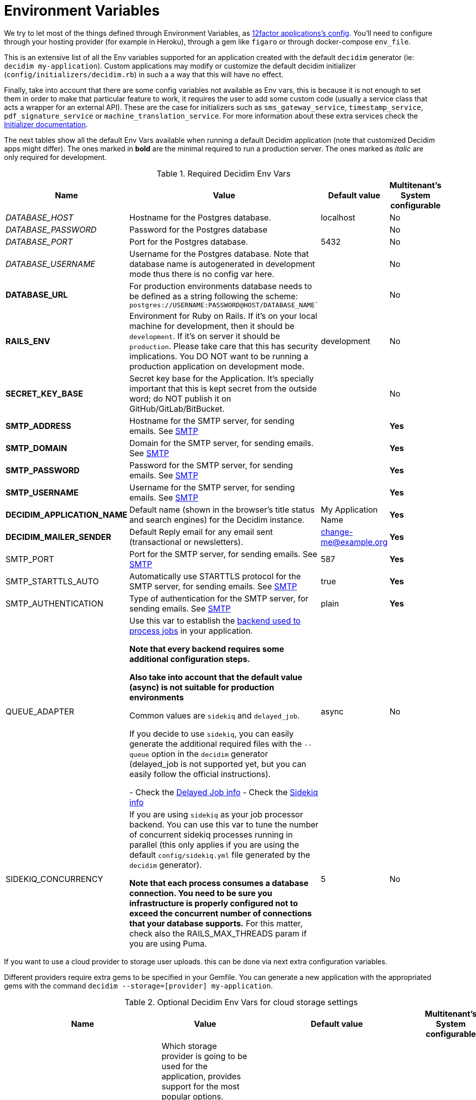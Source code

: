 = Environment Variables

We try to let most of the things defined through Environment Variables, as https://12factor.net/config[12factor applications's config]. You'll need to configure through your hosting provider (for example in Heroku), through a gem like `figaro` or through docker-compose `env_file`.

This is an extensive list of all the Env variables supported for an application created with the default `decidim` generator (ie: `decidim my-application`). Custom applications may modify or customize the default decidim initializer (`config/initializers/decidim.rb`) in such a a way that this will have no effect.

Finally, take into account that there are some config variables not available as Env vars, this is because it is not enough to set them in order to make that particular feature to work, it requires the user to add some custom code (usually a service class that acts a wrapper for an external API). These are the case for initializers such as `sms_gateway_service`, `timestamp_service`, `pdf_signature_service` or `machine_translation_service`. For more information about these extra services check the xref:configure:initializer.adoc[Initializer documentation].

The next tables show all the default Env Vars available when running a default Decidim application (note that customized Decidim apps might differ). The ones marked in *bold* are the minimal required to run a production server. The ones marked as _italic_ are only required for development.

.Required Decidim Env Vars
[%autowidth.stretch]
|===
|Name |Value |Default value|Multitenant's System configurable

|_DATABASE_HOST_
|Hostname for the Postgres database.
|localhost
|No

|_DATABASE_PASSWORD_
|Password for the Postgres database
|
|No

|_DATABASE_PORT_
|Port for the Postgres database.
|5432
|No

|_DATABASE_USERNAME_
|Username for the Postgres database. Note that database name is autogenerated in development mode thus there is no config var here.
|
|No

|*DATABASE_URL*
|For production environments database needs to be defined as a string following the scheme: `postgres://USERNAME:PASSWORD@HOST/DATABASE_NAME``
|
|No

|*RAILS_ENV*
|Environment for Ruby on Rails. If it's on your local machine for development, then it should be `development`. If it's on server it should be `production`. Please take care that this has security implications. You DO NOT want to be running a production application on development mode.
|development
|No

|*SECRET_KEY_BASE*
|Secret key base for the Application. It's specially important that this is kept secret from the outside word; do NOT publish it on GitHub/GitLab/BitBucket.
|
|No

|*SMTP_ADDRESS*
|Hostname for the SMTP server, for sending emails. See xref:services:smtp.adoc[SMTP]
|
|*Yes*

|*SMTP_DOMAIN*
|Domain for the SMTP server, for sending emails. See xref:services:smtp.adoc[SMTP]
|
|*Yes*

|*SMTP_PASSWORD*
|Password for the SMTP server, for sending emails. See xref:services:smtp.adoc[SMTP]
|
|*Yes*

|*SMTP_USERNAME*
|Username for the SMTP server, for sending emails. See xref:services:smtp.adoc[SMTP]
|
|*Yes*

|*DECIDIM_APPLICATION_NAME*
|Default name (shown in the browser's title status and search engines) for the Decidim instance.
|My Application Name
|*Yes*

|*DECIDIM_MAILER_SENDER*
|Default Reply email for any email sent (transactional or newsletters).
|change-me@example.org
|*Yes*

|SMTP_PORT
|Port for the SMTP server, for sending emails. See xref:services:smtp.adoc[SMTP]
|587
|*Yes*

|SMTP_STARTTLS_AUTO
|Automatically use STARTTLS protocol for the SMTP server, for sending emails. See xref:services:smtp.adoc[SMTP]
|true
|*Yes*

|SMTP_AUTHENTICATION
|Type of authentication for the SMTP server, for sending emails. See xref:services:smtp.adoc[SMTP]
|plain
|*Yes*

|QUEUE_ADAPTER
|Use this var to establish the https://guides.rubyonrails.org/active_job_basics.html#backends[backend used to process jobs] in your application.

*Note that every backend requires some additional configuration steps.*

*Also take into account that the default value (async) is not suitable for production environments*

Common values are `sidekiq` and `delayed_job`.

If you decide to use `sidekiq`, you can easily generate the additional required files with the `--queue` option in the `decidim` generator (delayed_job is not supported yet, but you can easily follow the official instructions).

- Check the https://github.com/collectiveidea/delayed_job[Delayed Job info]
- Check the https://github.com/mperham/sidekiq/wiki[Sidekiq info]
|async
|No

|SIDEKIQ_CONCURRENCY
|If you are using `sidekiq` as your job processor backend. You can use this var to tune the number of concurrent sidekiq processes running in parallel (this only applies if you are using the default `config/sidekiq.yml` file generated by the `decidim` generator).

*Note that each process consumes a database connection. You need to be sure you infrastructure is properly configured not to exceed the concurrent number of connections that your database supports.* For this matter, check also the RAILS_MAX_THREADS param if you are using Puma.
|5
|No

|===

If you want to use a cloud provider to storage user uploads. this can be done via next extra configuration variables.

Different providers require extra gems to be specified in your Gemfile. You can generate a new application with the appropriated gems with the command `decidim --storage=[provider] my-application`.

.Optional Decidim Env Vars for cloud storage settings
[%autowidth.stretch]
|===
|Name |Value |Default value|Multitenant's System configurable

|STORAGE_PROVIDER
|Which storage provider is going to be used for the application, provides support for the most popular options. Options are `local`, `s3` (compatible with any AWS-S3 service provider), `azure` (for Microsoft Cloud Storage), `gcs` (Google Cloud Services).

*If this setting is set to any other value than `local`, and additional gem for the specified service must be installed in the Gemfile of your application*. See https://edgeguides.rubyonrails.org/active_storage_overview.html#setup[the official Rails guide] for details.
|local
|No

|STORAGE_CDN_HOST
|If you are using a cloud provider, having a CDN on top of it is probably a good idea. For instance, using a CloudFront distribution on top of a S3 configuration. But other services can be used as well (you can use https://cloudflare.com[CloudFlare] for free with excellent results).

Set the protocol, host and path to your CDN and all the user-generated files (through Active Storage) will be prefixed with this instead of serving files directly from the same domain of your application.

*Note that this is not the same as the RAILS_ASSET_HOST var. This other variable is used for static, compiled assets while STORAGE_CDN_HOST is for files dynamically generated within the application by users or admins.*
|
|No

|*AWS_ACCESS_KEY_ID*
|If STORAGE_PROVIDER is set to `s3`, define here your AWS KEY ID with permissions to access the bucket for the application.

Also, be sure to add the line `gem "aws-sdk-s3", require: false` in your Gemfile.
|
|No

|*AWS_SECRET_ACCESS_KEY*
|If STORAGE_PROVIDER is set to `s3`, define here your AWS SECRET KEY with permissions to access the bucket for the application.
|
|No

|*AWS_BUCKET*
|If STORAGE_PROVIDER is set to `s3`, define here the bucket used for uploading files and images.
|
|No

|*AWS_REGION*
|If STORAGE_PROVIDER is set to `s3`, define here your region (in case your S3 provider requires it, required if `AWS_ENDPOINT` is empty).
|
|No

|*AWS_ENDPOINT*
|If STORAGE_PROVIDER is set to `s3`, define here your endpoint (this is mandatory if using any provider that is not AWS, can be empty if using AWS and `AWS_REGION` is specified).
|
|No

|*AZURE_STORAGE_ACCESS_KEY*
|If STORAGE_PROVIDER is set to `azure`, define here your AZURE ACCESS KEY with permissions to access the container for the application. Needs to be encoded in Base64.

Also, be sure to add the line `gem "azure-storage-blob", require: false` in your Gemfile.
|
|No

|*AZURE_STORAGE_ACCOUNT_NAME*
|If STORAGE_PROVIDER is set to `azure`, define here your AZURE ACCOUNT NAME with permissions to access the container for the application.
|
|No

|*AZURE_CONTAINER*
|If STORAGE_PROVIDER is set to `azure`, define here your AZURE CONTAINER used for uploading files and images.
|
|No

|*GCS_PROJECT*
|If STORAGE_PROVIDER is set to `gcs`, define here your GOOGLE CLOUD PROJECT with permissions to access the bucket for the application.

Also, be sure to add the line `gem "google-cloud-storage", "~> 1.11", require: false` in your Gemfile.

*GOOGLE CLOUD SERVICES require some amount of parameters. You should be able to extract them from a `keyfile.json` file.*
|
|No

|*GCS_BUCKET*
|If STORAGE_PROVIDER is set to `gcs`, define here your GOOGLE CLOUD BUCKET used for uploading files and images.
|
|No

|GCS_TYPE
|If STORAGE_PROVIDER is set to `gcs`, define here your GOOGLE CLOUD SERVICE TYPE.
|service_account
|No

|*GCS_PROJECT_ID*
|If STORAGE_PROVIDER is set to `gcs`, define here your GOOGLE CLOUD PROJECT ID.
|
|No

|*GCS_PRIVATE_KEY_ID*
|If STORAGE_PROVIDER is set to `gcs`, define here your GOOGLE CLOUD PRIVATE KEY ID.
|
|No

|*GCS_PRIVATE_KEY*
|If STORAGE_PROVIDER is set to `gcs`, define here your GOOGLE CLOUD PRIVATE KEY.
|
|No

|*GCS_CLIENT_EMAIL*
|If STORAGE_PROVIDER is set to `gcs`, define here your GOOGLE CLOUD CLIENT EMAIL.
|
|No

|*GCS_CLIENT_ID*
|If STORAGE_PROVIDER is set to `gcs`, define here your GOOGLE CLOUD CLIENT ID.
|
|No

|GCS_AUTH_URI
|If STORAGE_PROVIDER is set to `gcs`, define here your GOOGLE CLOUD AUTH URI (if needed)
|https://accounts.google.com/o/oauth2/auth
|No

|GCS_TOKEN_URI
|If STORAGE_PROVIDER is set to `gcs`, define here your GOOGLE CLOUD TOKEN URI (if needed)
|https://accounts.google.com/o/oauth2/token
|No

|GCS_AUTH_PROVIDER_X509_CERT_URL
|If STORAGE_PROVIDER is set to `gcs`, define here your GOOGLE CLOUD AUTH X509 CERT URI (if needed)
|https://www.googleapis.com/oauth2/v1/certs
|No

|GCS_CLIENT_X509_CERT_URL
|If STORAGE_PROVIDER is set to `gcs`, define here your GOOGLE CLOUD X509 CERT URI (if needed)
|
|No

|===

Next variables are additional services such as geolocation, etherpad and other simple integrations.
Also some more refined configurations:

.Optional Decidim Env Vars for external services integrations
[%autowidth.stretch]
|===
|Name |Value |Default value|Multitenant's System configurable


|MAPS_PROVIDER
|For a simple geolocation and tile maps service configuration define this value to one of the supported providers, currently `here` for https://HERE.com[HERE Maps] or `osm` for https://www.openstreetmap.org[OpenStreatMap]. See xref:services:maps.adoc[Maps].
|
|No

|MAPS_API_KEY
|For a simple geolocation and tile maps service configuration define this value in case the provider needs it (if you are using Here Maps, you will need an API key). See xref:services:maps.adoc[Maps].

*Note that if you are using the `here` service you do not need to do anything else. If using `osm` however check the rest of env vars related to maps for a proper configuration*
|
|No

|MAPS_DYNAMIC_URL
|If you are using a `osm` as a provider, you need to define this variable. Keep in mind that OpenStreetMap cannot be used directly due its non-commercial license in many cases. See xref:services:maps.adoc[Maps].

*You need to define this variable if using `osm` as a provider, usually the URL goes in the form of `https://tile.openstreetmap.org/\{z}/\{x}/\{y}.png?key=\{apiKey}&\{foo}`*
|
|No

|MAPS_STATIC_URL
|If you are using a `osm` as a provider, you need to define this variable. Keep in mind that OpenStreetMap cannot be used directly due its non-commercial license in many cases. See xref:services:maps.adoc[Maps].

*You need to define this variable if using `osm` as a provider, usually the URL goes in the form of `http://staticmap.openstreetmap.de/`*
|https://image.maps.ls.hereapi.com/mia/1.6/mapview (only if using Here Maps)
|No

|MAPS_ATTRIBUTION
|If you are using a `osm` as a provider, you need to define this variable. OpenStreeMap requires you to show the credits and that's what this does. See xref:services:maps.adoc[Maps].

*You need to define this variable if using `osm` as a provider, the next text is a pretty common value: `<a href="https://www.openstreetmap.org/copyright" target="_blank">&copy; OpenStreetMap</a> contributors`*
|
|No

|MAPS_EXTRA_VARS
|Some providers may require you to send additional variables in the dynamic tile request (custom api keys, secrets, etc). Use this to do that, you can define as many pairs of "variable"/"value" in a URL-encoded string. See xref:services:maps.adoc[Maps].

*Note that to defined this variable might not be necessary in most cases, if you do it must look something like `api_key=true&foo=bar%3Dbaz`*
|
|No

|MAPS_GEOCODING_HOST
|If you are using a `osm` as a provider, you need to define this variable to define the geocoder service to to translate addresses into latitude/longitude coordinates. See xref:services:maps.adoc[Maps].

*You need to define this variable if using `osm` as a provider, usually the URL goes in the form of `https://nominatim.openstreetmap.org`*
|
|No

|MAPS_DYNAMIC_PROVIDER
|For advanced cases, you can define this value instead or in combination of MAPS_PROVIDER (which will be the default). This allows to set up different providers for the static tile provider than the dynamic. See xref:services:maps.adoc[Maps].

*Note that you do not need to define this variable for the most common, simple, one provider cases.*
|
|No

|MAPS_STATIC_PROVIDER
|For advanced cases, you can define this value instead or in combination of MAPS_PROVIDER (which will be the default). This allows to set up different providers for the static tile provider than the dynamic. See xref:services:maps.adoc[Maps].

*Note that you do not need to define this variable for the most common, simple, one provider cases.*
|
|No

|MAPS_STATIC_API_KEY
|For advanced cases, you can define this value instead or in combination of MAPS_API_KEY (which will be the default). This allows to set up different providers for the static tile provider than the dynamic requiring different API KEYS. See xref:services:maps.adoc[Maps].

*Note that you do not need to define this variable for the most common, simple, one provider cases.*
|
|No

|MAPS_DYNAMIC_API_KEY
|For advanced cases, you can define this value instead or in combination of MAPS_API_KEY (which will be the default). This allows to set up different providers for the static tile provider than the dynamic requiring different API KEYS. See xref:services:maps.adoc[Maps].

*Note that you do not need to define this variable for the most common, simple, one provider cases.*
|
|No

|ETHERPAD_SERVER
|URL for an https://etherpad.org/[Etherpad.org] server to integrate in Decidim for collaborative, real time writing events. See xref:services:etherpad.adoc[Etherpad].
|
|No

|ETHERPAD_API_KEY
|API key for communicating with the Etherpad server. See xref:services:etherpad.adoc[Etherpad].
|
|No

|ETHERPAD_API_VERSION
|Etherpad API version, this is unlikely to be needed to be changed. See xref:services:etherpad.adoc[Etherpad].
|1.2.1
|No

|OMNIAUTH_FACEBOOK_APP_ID
|App ID for enabling access through Facebook.com accounts. See xref:services:social_providers.adoc[Social Providers]. Note that defining this variable automatically renders the "login with" button.
|
|*Yes*

|OMNIAUTH_FACEBOOK_APP_SECRET
|App Secret for enabling access through Facebook.com accounts. See xref:services:social_providers.adoc[Social Providers].
|
|*Yes*

|OMNIAUTH_GOOGLE_CLIENT_ID
|Client ID for enabling access through Google.com accounts. See xref:services:social_providers.adoc[Social Providers].
|
|*Yes*

|OMNIAUTH_GOOGLE_CLIENT_SECRET
|Client Secret for enabling access through Google.com accounts. See xref:services:social_providers.adoc[Social Providers].
|
|*Yes*

|OMNIAUTH_TWITTER_API_KEY
|API Key for enabling access through Twitter.com accounts. See xref:services:social_providers.adoc[Social Providers].
|
|*Yes*

|OMNIAUTH_TWITTER_API_SECRET
|API Secret for enabling access through Twitter.com accounts. See xref:services:social_providers.adoc[Social Providers].
|
|*Yes*

|BULLETIN_BOARD_SERVER
|The full URL to identify a https://github.com/decidim/decidim-bulletin-board[Bulletin Board Server]. *It must point to the Graphql API* (ie: https://bulletinboard.example.org/api) See xref:services:elections_bulletin_board.adoc[Elections Bulletin Board].
|
|No

|BULLETIN_BOARD_PUBLIC_KEY
|The public RSA key used to verify the Bulletin Board Server. See xref:services:elections_bulletin_board.adoc[Elections Bulletin Board].
|
|No

|BULLETIN_BOARD_API_KEY
|An additional API key to add additional security with the communications with the Elections Bulletin Board Server. See xref:services:elections_bulletin_board.adoc[Elections Bulletin Board].
|
|No

|AUTHORITY_NAME
|The name of the Authority registered in the Bulletin Board Server corresponding to this Decidim instance. See xref:services:elections_bulletin_board.adoc[Elections Bulletin Board].
|
|No

|AUTHORITY_PRIVATE_KEY
|The private RSA key of this Decidim instance corresponding to the Authority public key registered in the Bulletin Board Server. See xref:services:elections_bulletin_board.adoc[Elections Bulletin Board].
|
|No

|ELECTIONS_SCHEME_NAME
|The type of strategy used in the Bulletin Board Server used for encrypting the Election. *Currently only `electionguard` is available for production* See xref:services:elections_bulletin_board.adoc[Elections Bulletin Board].
|electionguard
|No

|ELECTIONS_NUMBER_OF_TRUSTEES
|Number of trustees for `electionguard` election scheme, minimum number is 2. See xref:services:elections_bulletin_board.adoc[Elections Bulletin Board].
|
|No

|ELECTIONS_QUORUM
|Number of trustees required to be present in order to decrypt an election in case of the `electionguard` scheme. Minimum is 2, maximum the number of trustees. See xref:services:elections_bulletin_board.adoc[Elections Bulletin Board].
|
|No

|ELECTIONS_SETUP_MINIMUM_HOURS_BEFORE_START
|Public Setting that defines how many hours should the setup be run before the election starts
|3
|No

|ELECTIONS_START_VOTE_MAXIMUM_HOURS_BEFORE_START
|Public Setting that defines how many hours the ballot box can be opened before the election starts
|6
|No

|ELECTIONS_VOTER_TOKEN_EXPIRATION_MINUTES
|How long any time of message sent to the bulletin board will be valid for any kind of processing.
|120
|No

|VOTINGS_CHECK_CENSUS_MAX_REQUESTS
|Max requests in a time period to check the census. Only applied in production and test.
|5
|No

|VOTINGS_THROTTLING_PERIOD
|Time window in which the VOTINGS_CHECK_CENSUS_MAX_REQUESTS throttling is applied (in minutes).
|1
|No

|VOTINGS_CENSUS_ACCESS_CODES_EXPORT_EXPIRY_TIME
|How long the census access codes export file will are available in the server (in days)
|2
|No

|VAPID_PUBLIC_KEY
|VAPID public key that will be used to sign the Push API requests. It can be generated running the task: `rails decidim:pwa:generate_vapid_keys`
|
|No

|VAPID_PRIVATE_KEY
|VAPID private key that will be used to sign the Push API requests. It can be generated running the task: `rails decidim:pwa:generate_vapid_keys`
|
|No

|===

.Additional Optional Decidim Env Vars for the setting up the application
[%autowidth.stretch]
|===
|Name |Value |Default value|Multitenant's System configurable

|DECIDIM_AVAILABLE_LOCALES
|a list of, coma separated, locales that will be available for each organization configured in the System configuration. Check for the https://github.com/decidim/decidim/blob/3d4ec74bdce406e2ee6934b830d3c06398ab72c0/decidim-core/lib/decidim/core.rb#L166[Supported values] in ISO639 format.

*Be careful while setting up this value, you can easily shoot yourself in the food as Decidim will crash if one of the languages is not supported*
|ca, cs, de, en, es, eu, fi, fr, it, ja, nl, pl, pt, ro
|*Partially*, Only when creating a new organization the admin needs to choose between these values

|DECIDIM_DEFAULT_LOCALE
|The default locale to be used as a fallback (note that, in practice, this value must always be defined in the System configuration for each organization anyway).

*Note that `DECIDIM_AVALABLE_LOCALES` must include this value*
|en
|*Partially*, Only when creating a new organization

|DECIDIM_FORCE_SSL
|By default, Decidim enforces a SSL connection (https), sometimes it is necessary to disable it in order to handle this through a proxy system (note that use Decidim without SSL at all is NOT RECOMMENDED). This value can take 3 values:

`auto`: Will be `true` for Rails Production or Staging environments and `false` for development or test. If undefined, defaults to this value.

`true`: Will redirect to HTTPS always

`false`: Will not redirect to HTTPS

|auto
|No

|DECIDIM_ENABLE_HTML_HEADER_SNIPPETS
|Set to `true` in order to allow administrators to define an arbitrary custom HTML code in the `<head></head>` section any Decidim page.

The most common use is to integrate third-party services that require some
extra JavaScript or CSS. Also, you can use it to add extra meta tags to the
HTML. Note that this will only be rendered in public pages, not in the admin
section.

Before enabling this you should ensure that any tracking that might be done
is in accordance with the rules and regulations that apply to your
environment and usage scenarios. This component also comes with the risk
that an organization's administrator injects malicious scripts to spy on or
take over user accounts.
|
|No

|DECIDIM_CURRENCY_UNIT
|Currency unit is used in view showing monetary actions, such as budgets. It does not affect any internal calculations.
|€
|No

|DECIDIM_CORS_ENABLED
|The SVG do not support CORS. When using custom asset host different than root url, set this value to `true`, in order to activate the available workaround.
|false
|No

|DECIDIM_IMAGE_UPLOADER_QUALITY
|Defines the quality of image uploads after processing. Image uploads are processed by Decidim, this value helps reduce the size of the files.
|80
|No

|DECIDIM_MAXIMUM_ATTACHMENT_SIZE
|The maximum file size of an attachment (in Megabytes).

Mind that this depends on your environment, for instance you could also need to change your web server configuration (nginx, apache, etc).
|10
|*Yes*

|DECIDIM_MAXIMUM_AVATAR_SIZE
|The maximum file size for a user avatar (in Megabytes).

Mind that this depends on your environment, for instance you could also need to change your web server configuration (nginx, apache, etc).
|5
|*Yes*

|DECIDIM_MAX_REPORTS_BEFORE_HIDING
|The number of reports which a resource can receive before hiding it. This affects moderations for resources such as proposals or users (spammers).
|3
|No

|DECIDIM_TRACK_NEWSLETTER_LINKS
|Allow organizations admins to track newsletter links, trough UTMs. See https://en.wikipedia.org/wiki/UTM_parameters[UTM parameters in Wikipedia]. Set it to `true` or `false`, if undefined defaults to `true`.
|true
|No

|DECIDIM_DOWNLOAD_YOUR_DATA_EXPIRY_TIME
|Number of days that the download your data files will be available in the server.
|7
|No

|DECIDIM_THROTTLING_MAX_REQUESTS
|Max requests in a time period to prevent DoS attacks. Only applied on production. Note that this is used by the Gem https://github.com/rack/rack-attack#throttlename-options-block[Rack::Attack] and blocks are based on the detected remote IP. Different proxy configurations (such as load balancers) may affect this, we recommend to read the documentation for this gem.
|100
|No

|DECIDIM_THROTTLING_PERIOD
|Time window (in number of minutes) in which the throttling is applied.
|1
|No

|DECIDIM_UNCONFIRMED_ACCESS_FOR
|Time window (in number of days) were users can access the website even if their email is not confirmed.
|0
|No

|DECIDIM_SYSTEM_ACCESSLIST_IPS
|For extra security, restrict access to the system part with an authorized ip list.

You can use a single ip like `1.2.3.4`, or an ip subnet like `1.2.3.4/24`
You may specify multiple ip in an array, separating by commas, such as `1.2.3.4, 1.2.3.4/24`
|
|No

|DECIDIM_BASE_UPLOADS_PATH
|A base path for the uploads. If set, make sure it ends in a slash.
Uploads will be set to `<base_path>/uploads/`. This can be useful if you
want to use the same uploads place for both staging and production
environments, but in different folders.

If not set, it will be ignored.
|
|No

|DECIDIM_DEFAULT_CSV_COL_SEP
|Sets Decidim::Exporters::CSV's default column separator. This is used in general in any activity that generates a CSV file.
|;
|No

|DECIDIM_CONSENT_COOKIE_NAME
|Defines the name of the cookie used to check if the user allows Decidim to set cookies. This is needed due the GDPR regulations.
|decidim-cc
|No

|DECIDIM_EXPIRE_SESSION_AFTER
|In minutes, How long can a user remained logged in before the session expires.

Notice that this is also maximum time that user can idle before getting automatically signed out.
|30
|No

|DECIDIM_ENABLE_REMEMBER_ME
|If set to true, users have option to "remember me".

Notice that expire_session_after will not take effect when the user wants to be remembered.
|true
|No

|DECIDIM_SESSION_TIMEOUT_INTERVAL
|In seconds, defines how often `session_timeouter.js` checks time between the current moment and the last request. This is a periodic poll method (performed by a JS script) that is used to show users an alert that the session is about to expire after a period of inactivity.
|10
|No

|DECIDIM_FOLLOW_HTTP_X_FORWARDED_HOST
|Exposes a configuration option: `HTTP_X_FORWADED_HOST` header follow-up.

If a caching system is in place, it can also allow cache and log poisoning attacks, allowing attackers to control the contents of caches and logs that could be used for other attacks.
|false
|No

|DECIDIM_MAXIMUM_CONVERSATION_MESSAGE_LENGTH
|The maximum length (number of characters) for conversation messages. Conversations are private threads between two or more users or groups.

This does not affect comments as its length can be configured by administrators in the component's settings.
|1000
|No

|DECIDIM_DENIED_PASSWORDS
|List of Denied passwords. Array may contain strings and regex entries.

Separate each item of the array with a comma AND a space, for instance:
`i-do-not-like-this-password, i-do-not-like-this-one-either, password123456`
|
|No

|DECIDIM_PASSWORD_SIMILARITY_LENGTH
|Amount of characters required by parts of a domain (site or email / separated by a dot) for them to be taken into account during a password validation
|4
|No

|DECIDIM_SOCIAL_SHARE_SERVICES
|The social networking services that will be available when using the "Share" feature on some resources.

See xref:customize:social_shares.adoc[Social shares services documentation]
|Twitter, Facebook, WhatsApp, Telegram
|No

|DECIDIM_ALLOW_OPEN_REDIRECTS
|Disable the redirection to the external host when performing redirect back.

*This is not recommended to activate unless you know what you are doing*

More details at https://github.com/rails/rails/issues/39643[Rails issue #39643]

Additional context: This has been revealed as an issue during a security audit on the Future of Europe installation

|false
|No

|DECIDIM_ADMIN_PASSWORD_STRONG
|Enable strong password rules for admin users.
|true
|No

|DECIDIM_ADMIN_PASSWORD_EXPIRATION_DAYS
|Defines how many days admin passwords are valid before they need to be reset.
|90
|No

|DECIDIM_ADMIN_PASSWORD_REPETITION_TIMES
|Defines how many previous passwords are compared against new admin user passwords.
|5
|No

|DECIDIM_ADMIN_PASSWORD_MIN_LENGTH
|The minimum character length for admin user passwords.
|15
|No

|*DECIDIM_SERVICE_WORKER_ENABLED*
|Enable/Disable the service worker. This is used to enable offline support and to deliver push notifications. In development it's recommended to be disabled because its aggresive cache configuration might cause some issues when submitting forms.
|false
|No


|===

.Optional Env Vars fine tuning some Decidim modules (such the API or Proposal behaviors)
[%autowidth.stretch]
|===
|Name |Value |Default value|Multitenant's System configurable

|API_SCHEMA_MAX_PER_PAGE
|Set this number to define the default limit for the number of items returned and queried from the database in any collection returned in the GraphQL API.
|50
|No

|API_SCHEMA_MAX_COMPLEXITY
|Complexity is a number based on the GraphQL query sent to the API. Too complex queries may cause a degradation of performance, lower or increase this number according your needs.
|5000
|No

|API_SCHEMA_MAX_DEPTH
|GraphQL nested queries can generated equally deeply nested queries on the database. To prevent this set this limit to prevent too unperformant queries.
|15
|No

|PROPOSALS_SIMILARITY_THRESHOLD
|When users create proposals, there are presented with a list of alternative, similar, proposals already created.
Similarity goes from 0 (no similar at all) to 1 (exactly the same content).

Lower this number to require less coincidences between the texts to create the alternative list.
Increase this number to force the alternative proposal be very similar in order to be considered an alternative.

Using a very high number (ie: 0.99) can effectively deactivate the comparison step when creating proposals.
|0.25
|No

|PROPOSALS_SIMILARITY_LIMIT
|Max number of proposals from the alternative, similar, proposals to be presented to the user.
|10
|No

|PROPOSALS_PARTICIPATORY_SPACE_HIGHLIGHTED_PROPOSALS_LIMIT
|Number of proposals to be shown in blocks with highlighted content across different participatory spaces.
|4
|No

|PROPOSALS_PROCESS_GROUP_HIGHLIGHTED_PROPOSALS_LIMIT
|Number of proposals to be shown in blocks with highlighted content in processes groups only.
|3
|No

|MEETINGS_UPCOMING_MEETING_NOTIFICATION
|Number of days before scheduled to send a reminder notification to users registered in a meeting.
|2
|No

|MEETINGS_ENABLE_PROPOSAL_LINKING
|If true, enables several relationships between meetings and proposals. By default is active if Proposals are active (which is true always at the moment).

*We recommend not to tamper with this setting unless you know what are you doing*
|auto
|No

|MEETINGS_EMBEDDABLE_SERVICES
|A list (separated by spaces) of allowed services that can be embedded in a iframe when creating an online meeting.
|www.youtube.com www.twitch.tv meet.jit.si
|No

|BUDGETS_ENABLE_PROPOSAL_LINKING
|If true, enables several relationships between budgets and proposals. By default is active if Proposals are active (which is true always at the moment).

*We recommend not to tamper with this setting unless you know what are you doing*
|auto
|No

|ACCOUNTABILITY_ENABLE_PROPOSAL_LINKING
|If true, enables several relationships between the accountability module and proposals. By default is active if Proposals are active (which is true always at the moment).

*We recommend not to tamper with this setting unless you know what are you doing*
|auto
|No

|INITIATIVES_CREATION_ENABLED
|If false, regular users cannot create initiatives.
|true
|No

|INITIATIVES_SIMILARITY_THRESHOLD
|Acts as the proposals similarity threshold, use a number between 0 and 1 to establish how similar have to be 2 initiatives to be listed the alternate list.

0 will require no similarity at all
1 will require for two initiatives to contain exactly the same text
|0.25
|No

|INITIATIVES_SIMILARITY_LIMIT
|Number of similar initiatives presented to the user before publishing a new one.
|5
|No

|INITIATIVES_MINIMUM_COMMITTEE_MEMBERS
|Minimum number of committee members required to pass the initiative to technical validation phase. Only applies to initiatives created by individuals.
|2
|No

|INITIATIVES_DEFAULT_SIGNATURE_TIME_PERIOD_LENGTH
|Number of days available to collect supports after an initiative has been published.
|120
|No

|INITIATIVES_DEFAULT_COMPONENTS
|Components enabled by default for a new initiative (administrators can add more).
|pages, meetings
|No

|INITIATIVES_FIRST_NOTIFICATION_PERCENTAGE
|Notifies when the given percentage of supports is reached for an initiative.
|33
|No

|INITIATIVES_SECOND_NOTIFICATION_PERCENTAGE
|Notifies when the given percentage of supports is reached for an initiative.
|66
|No

|INITIATIVES_STATS_CACHE_EXPIRATION_TIME
|Sets the expiration time for the statistic data.
|5
|No

|INITIATIVES_MAX_TIME_IN_VALIDATING_STATE
|Maximum amount of time in validating state.

After this time the initiative will be moved to discarded state.
|60
|No

|INITIATIVES_PRINT_ENABLED
|Print functionality enabled. Allows users to get a printed version of the initiative.
|true
|No

|INITIATIVES_DO_NOT_REQUIRE_AUTHORIZATION
|If true, This flag allows creating initiatives to unauthorized users.
|false
|No

|===

.Optional Env Vars for extra Rails configuration
[%autowidth.stretch]
|===
|Name |Value |Default value|Multitenant's System configurable

|RAILS_LOG_TO_STDOUT
|If defined (value is indifferent) it'll show the log content on the shell Standard Out. It's special relevant on certain hosting providers (for example, Heroku or Docker). It's also part of https://12factor.net/logs[12factor's recommendations].
|
|No

|RAILS_SERVE_STATIC_FILES
|If defined (value is indifferent) it'll serve static files present in the `public` folder of Rails. It's special relevant on certain hosting providers (for example, Heroku or Docker).
|
|No

|RAILS_LOG_LEVEL
|The log level for the application. This makes more or less verbose the logger. Usually, it is a good choice to use `info` after a period of testing a production application.

It must be one of these: `debug`, `info`, `warn`, `error`, `fatal`

Note that this only applies to production environments.
|debug
|No

|RAILS_ASSET_HOST
|If you use a CDN or another type of assets management, you can specify the host (and path) for it so, instead of Rails serving your assets (CSS, Javascript, Images) will use your custom system. For instance `https://assets.example.org`
|
|No

|PORT
|Specifies the `port` that Puma will listen on to receive requests. This does not apply to alternative application servers such as Passenger.
|3000
|No

|RAILS_MAX_THREADS
|Specifies the maximum number of concurrent database connections and `threads` that Puma will use to serve requests. Please refer to http://guides.rubyonrails.org/configuring.html#database-pooling[Database pooling at Rails Guides] for more information.
|5
|No

|REDIS_URL
|If using Sidekiq as a queue adapter for processing background jobs, a Redis database is needed. Sidekiq uses this env var if defined, if not defaults to `localhost:6379`. Please refer to https://github.com/mperham/sidekiq/wiki/Using-Redis[Sidekiq documentation] for more information.
|5
|No

|===

Please take care that all these configurations would be the defaults but *some of these could also be changed on a Multitenant's System configuration* (for instance SMTP or OAUTH providers).

